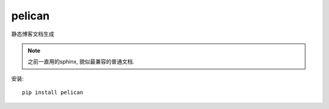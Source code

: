 =======================================
pelican
=======================================

静态博客文档生成

.. note::

  之前一直用的sphinx, 貌似最兼容的普通文档.

安装::

  pip install pelican







